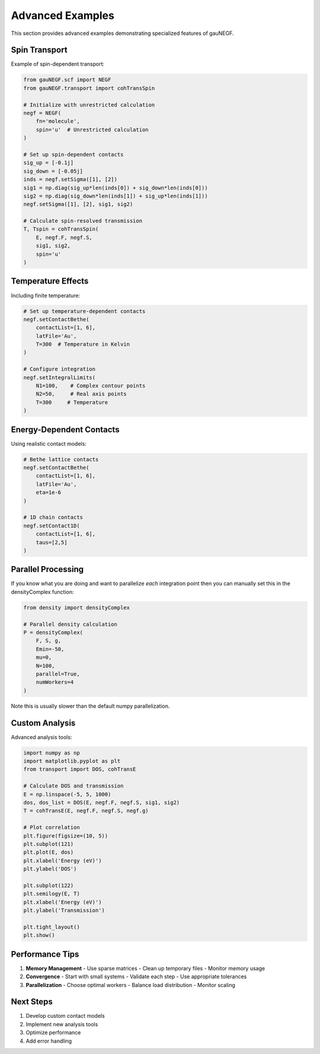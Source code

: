 Advanced Examples
================

This section provides advanced examples demonstrating specialized features of gauNEGF.

Spin Transport
-----------

Example of spin-dependent transport:

.. code-block:: python

    from gauNEGF.scf import NEGF
    from gauNEGF.transport import cohTransSpin
    
    # Initialize with unrestricted calculation
    negf = NEGF(
        fn='molecule',
        spin='u'  # Unrestricted calculation
    )
    
    # Set up spin-dependent contacts
    sig_up = [-0.1j]
    sig_down = [-0.05j]
    inds = negf.setSigma([1], [2])
    sig1 = np.diag(sig_up*len(inds[0]) + sig_down*len(inds[0]))
    sig2 = np.diag(sig_down*len(inds[1]) + sig_up*len(inds[1]))
    negf.setSigma([1], [2], sig1, sig2)
    
    # Calculate spin-resolved transmission
    T, Tspin = cohTransSpin(
        E, negf.F, negf.S,
        sig1, sig2,
        spin='u'
    )

Temperature Effects
---------------

Including finite temperature:

.. code-block:: python

    # Set up temperature-dependent contacts
    negf.setContactBethe(
        contactList=[1, 6],
        latFile='Au',
        T=300  # Temperature in Kelvin
    )
    
    # Configure integration
    negf.setIntegralLimits(
        N1=100,    # Complex contour points
        N2=50,     # Real axis points
        T=300     # Temperature
    )

Energy-Dependent Contacts
---------------------

Using realistic contact models:

.. code-block:: python

    # Bethe lattice contacts
    negf.setContactBethe(
        contactList=[1, 6],
        latFile='Au',
        eta=1e-6
    )
    
    # 1D chain contacts
    negf.setContact1D(
        contactList=[1, 6],
        taus=[2,5]
    )

Parallel Processing
---------------

If you know what you are doing and want to parallelize *each* integration point then you can manually set this in the densityComplex function:

.. code-block:: python

    from density import densityComplex
    
    # Parallel density calculation
    P = densityComplex(
        F, S, g,
        Emin=-50,
        mu=0,
        N=100,
        parallel=True,
        numWorkers=4
    )

Note this is usually slower than the default numpy parallelization.


Custom Analysis
------------

Advanced analysis tools:

.. code-block:: python

    import numpy as np
    import matplotlib.pyplot as plt
    from transport import DOS, cohTransE
    
    # Calculate DOS and transmission
    E = np.linspace(-5, 5, 1000)
    dos, dos_list = DOS(E, negf.F, negf.S, sig1, sig2)
    T = cohTransE(E, negf.F, negf.S, negf.g)
    
    # Plot correlation
    plt.figure(figsize=(10, 5))
    plt.subplot(121)
    plt.plot(E, dos)
    plt.xlabel('Energy (eV)')
    plt.ylabel('DOS')
    
    plt.subplot(122)
    plt.semilogy(E, T)
    plt.xlabel('Energy (eV)')
    plt.ylabel('Transmission')
    
    plt.tight_layout()
    plt.show()

Performance Tips
-------------

1. **Memory Management**
   - Use sparse matrices
   - Clean up temporary files
   - Monitor memory usage

2. **Convergence**
   - Start with small systems
   - Validate each step
   - Use appropriate tolerances

3. **Parallelization**
   - Choose optimal workers
   - Balance load distribution
   - Monitor scaling

Next Steps
--------
1. Develop custom contact models
2. Implement new analysis tools
3. Optimize performance
4. Add error handling 